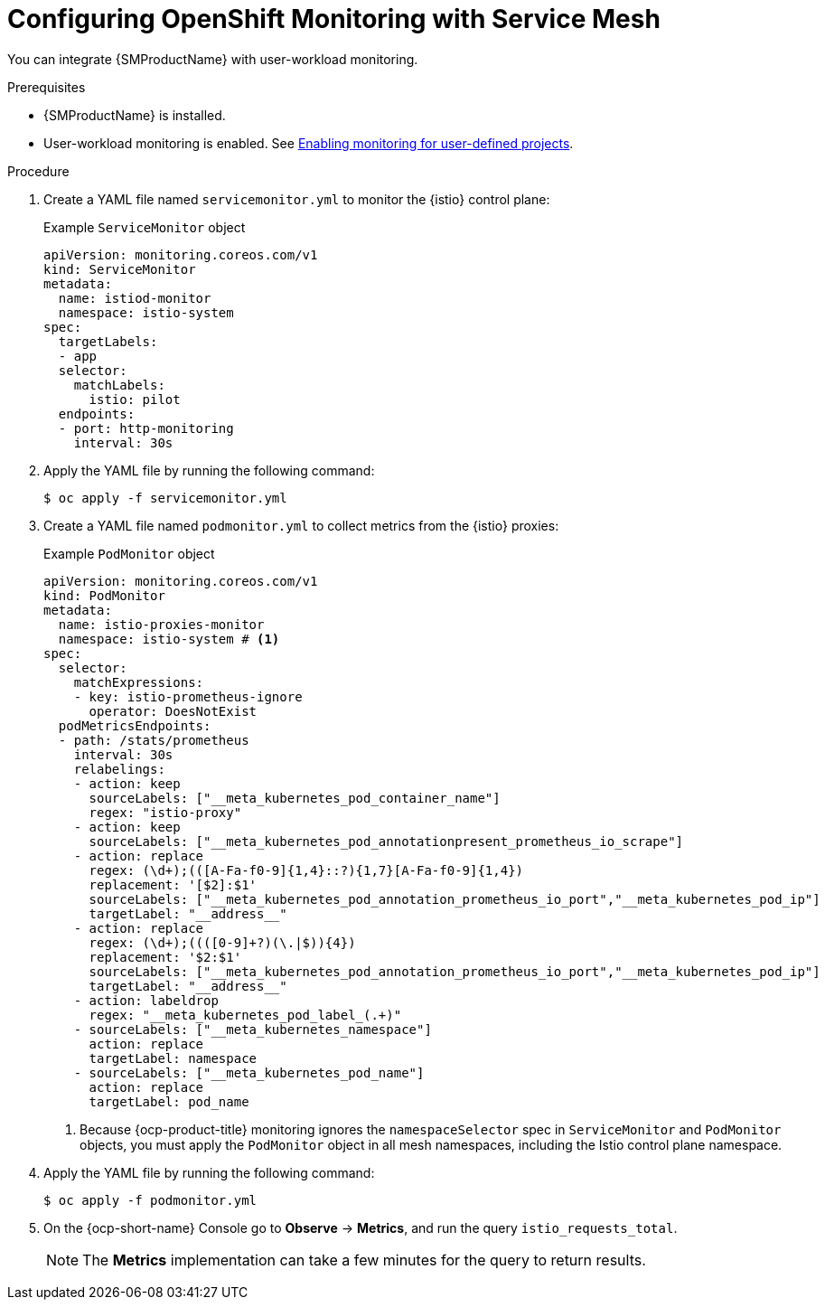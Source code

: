 // Module included in the following assemblies:
//
// * service-mesh-docs-main/metrics/ossm-metrics-assembly.adoc

:_mod-docs-content-type: PROCEDURE
[id="ossm-config-openshift-monitoring-only_{context}"]
= Configuring OpenShift Monitoring with Service Mesh

// This is WITHOUT Kiali.
// TP1 content. TP banner is persistent and handled by Tim O'Keefe in a different PR.
// Possible file name may change
// Possible assembly file may change
// Assemblies, topic map info needs to be worked out still for 3.0.

You can integrate {SMProductName} with user-workload monitoring.

.Prerequisites

* {SMProductName} is installed.

* User-workload monitoring is enabled. See link:https://docs.openshift.com/container-platform/4.16/observability/monitoring/enabling-monitoring-for-user-defined-projects.html[Enabling monitoring for user-defined projects].

.Procedure

. Create a YAML file named `servicemonitor.yml` to monitor the {istio} control plane:
+
.Example `ServiceMonitor` object
[source,yaml]
----
apiVersion: monitoring.coreos.com/v1
kind: ServiceMonitor
metadata:
  name: istiod-monitor
  namespace: istio-system
spec:
  targetLabels:
  - app
  selector:
    matchLabels:
      istio: pilot
  endpoints:
  - port: http-monitoring
    interval: 30s
----

. Apply the YAML file by running the following command:
+
[source,terminal]
----
$ oc apply -f servicemonitor.yml
----

. Create a YAML file named `podmonitor.yml` to collect metrics from the {istio} proxies:
+
.Example `PodMonitor` object
[source,yaml]
----
apiVersion: monitoring.coreos.com/v1
kind: PodMonitor
metadata:
  name: istio-proxies-monitor
  namespace: istio-system # <1>
spec:
  selector:
    matchExpressions:
    - key: istio-prometheus-ignore
      operator: DoesNotExist
  podMetricsEndpoints:
  - path: /stats/prometheus
    interval: 30s
    relabelings:
    - action: keep
      sourceLabels: ["__meta_kubernetes_pod_container_name"]
      regex: "istio-proxy"
    - action: keep
      sourceLabels: ["__meta_kubernetes_pod_annotationpresent_prometheus_io_scrape"]
    - action: replace
      regex: (\d+);(([A-Fa-f0-9]{1,4}::?){1,7}[A-Fa-f0-9]{1,4})
      replacement: '[$2]:$1'
      sourceLabels: ["__meta_kubernetes_pod_annotation_prometheus_io_port","__meta_kubernetes_pod_ip"]
      targetLabel: "__address__"
    - action: replace
      regex: (\d+);((([0-9]+?)(\.|$)){4})
      replacement: '$2:$1'
      sourceLabels: ["__meta_kubernetes_pod_annotation_prometheus_io_port","__meta_kubernetes_pod_ip"]
      targetLabel: "__address__"
    - action: labeldrop
      regex: "__meta_kubernetes_pod_label_(.+)"
    - sourceLabels: ["__meta_kubernetes_namespace"]
      action: replace
      targetLabel: namespace
    - sourceLabels: ["__meta_kubernetes_pod_name"]
      action: replace
      targetLabel: pod_name
----
<1> Because {ocp-product-title} monitoring ignores the `namespaceSelector` spec in `ServiceMonitor` and `PodMonitor` objects, you must apply the `PodMonitor` object in all mesh namespaces, including the Istio control plane namespace.

. Apply the YAML file by running the following command:
+
[source,terminal]
----
$ oc apply -f podmonitor.yml
----

. On the {ocp-short-name} Console go to **Observe** -> **Metrics**, and run the query `istio_requests_total`.
+
[NOTE]
====
The **Metrics** implementation can take a few minutes for the query to return results.
====

